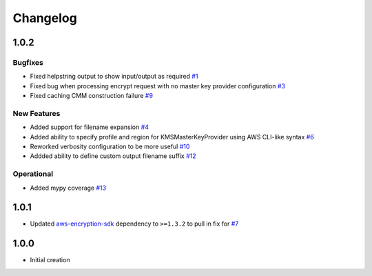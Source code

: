 *********
Changelog
*********

1.0.2
=====

Bugfixes
--------
* Fixed helpstring output to show input/output as required `#1 <https://github.com/awslabs/aws-encryption-sdk-cli/issues/1>`_
* Fixed bug when processing encrypt request with no master key provider configuration `#3 <https://github.com/awslabs/aws-encryption-sdk-cli/issues/3>`_
* Fixed caching CMM construction failure `#9 <https://github.com/awslabs/aws-encryption-sdk-cli/issues/9>`_

New Features
------------
* Added support for filename expansion `#4 <https://github.com/awslabs/aws-encryption-sdk-cli/issues/4>`_
* Added ability to specify profile and region for KMSMasterKeyProvider using AWS CLI-like syntax `#6 <https://github.com/awslabs/aws-encryption-sdk-cli/issues/6>`_
* Reworked verbosity configuration to be more useful `#10 <https://github.com/awslabs/aws-encryption-sdk-cli/issues/10>`_
* Addded ability to define custom output filename suffix `#12 <https://github.com/awslabs/aws-encryption-sdk-cli/issues/12>`_

Operational
-----------
* Added mypy coverage `#13 <https://github.com/awslabs/aws-encryption-sdk-cli/issues/13>`_

1.0.1
=====
* Updated `aws-encryption-sdk`_ dependency to ``>=1.3.2`` to pull in fix for `#7 <https://github.com/awslabs/aws-encryption-sdk-cli/issues/7>`_

1.0.0
=====
* Initial creation

.. _aws-encryption-sdk: https://github.com/awslabs/aws-encryption-sdk-python
